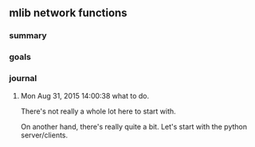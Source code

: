 
** mlib network functions

*** summary
*** goals
*** journal
**** Mon Aug 31, 2015 14:00:38 what to do.
     There's not really a whole lot here to start with.  

     On another hand, there's really quite a bit.   Let's start with
     the python server/clients.

     
